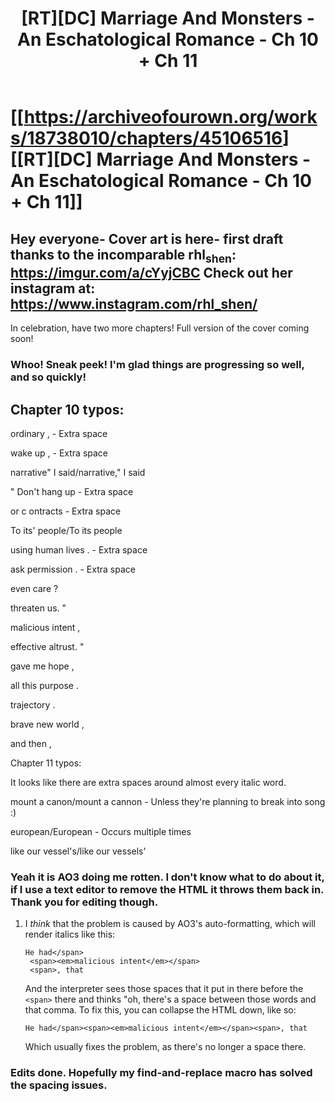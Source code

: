 #+TITLE: [RT][DC] Marriage And Monsters - An Eschatological Romance - Ch 10 + Ch 11

* [[https://archiveofourown.org/works/18738010/chapters/45106516][[RT][DC] Marriage And Monsters - An Eschatological Romance - Ch 10 + Ch 11]]
:PROPERTIES:
:Author: FormerlySarsaparilla
:Score: 32
:DateUnix: 1559012345.0
:DateShort: 2019-May-28
:END:

** Hey everyone- Cover art is here- first draft thanks to the incomparable rhl_shen: [[https://imgur.com/a/cYyjCBC]] Check out her instagram at: [[https://www.instagram.com/rhl_shen/]]

In celebration, have two more chapters! Full version of the cover coming soon!
:PROPERTIES:
:Author: FormerlySarsaparilla
:Score: 5
:DateUnix: 1559012434.0
:DateShort: 2019-May-28
:END:

*** Whoo! Sneak peek! I'm glad things are progressing so well, and so quickly!
:PROPERTIES:
:Author: GrafZeppelin127
:Score: 2
:DateUnix: 1559014121.0
:DateShort: 2019-May-28
:END:


** Chapter 10 typos:

ordinary , - Extra space

wake up , - Extra space

narrative" I said/narrative," I said

" Don't hang up - Extra space

or c ontracts - Extra space

To its' people/To its people

using human lives . - Extra space

ask permission . - Extra space

even care ?

threaten us. "

malicious intent ,

effective altrust. "

gave me hope ,

all this purpose .

trajectory .

brave new world ,

and then ,

Chapter 11 typos:

It looks like there are extra spaces around almost every italic word.

mount a canon/mount a cannon - Unless they're planning to break into song :)

european/European - Occurs multiple times

like our vessel's/like our vessels'
:PROPERTIES:
:Author: thrawnca
:Score: 1
:DateUnix: 1559103195.0
:DateShort: 2019-May-29
:END:

*** Yeah it is AO3 doing me rotten. I don't know what to do about it, if I use a text editor to remove the HTML it throws them back in. Thank you for editing though.
:PROPERTIES:
:Author: FormerlySarsaparilla
:Score: 1
:DateUnix: 1559104834.0
:DateShort: 2019-May-29
:END:

**** I /think/ that the problem is caused by AO3's auto-formatting, which will render italics like this:

#+begin_example
  He had</span>
   <span><em>malicious intent</em></span>
   <span>, that
#+end_example

And the interpreter sees those spaces that it put in there before the =<span>= there and thinks "oh, there's a space between those words and that comma. To fix this, you can collapse the HTML down, like so:

#+begin_example
  He had</span><span><em>malicious intent</em></span><span>, that
#+end_example

Which usually fixes the problem, as there's no longer a space there.
:PROPERTIES:
:Author: alexanderwales
:Score: 2
:DateUnix: 1559153290.0
:DateShort: 2019-May-29
:END:


*** Edits done. Hopefully my find-and-replace macro has solved the spacing issues.
:PROPERTIES:
:Author: FormerlySarsaparilla
:Score: 1
:DateUnix: 1559158749.0
:DateShort: 2019-May-30
:END:
